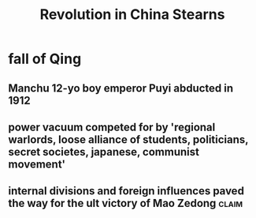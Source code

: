 #+TITLE: Revolution in China Stearns
* fall of Qing
** Manchu 12-yo boy emperor Puyi abducted in 1912
** power vacuum competed for by 'regional warlords, loose alliance of students, politicians, secret societes, japanese, communist movement'
** internal divisions and foreign influences paved the way for the ult victory of Mao Zedong :claim:
